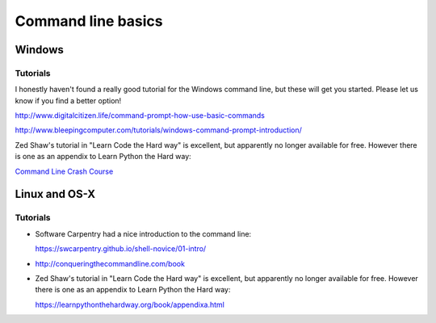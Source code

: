 .. _command_line_basics:

===================
Command line basics
===================

Windows
-------

Tutorials
.........

I honestly haven't found a really good tutorial for the Windows command line, but these will get you started. Please let us know if you find a better option!

http://www.digitalcitizen.life/command-prompt-how-use-basic-commands

http://www.bleepingcomputer.com/tutorials/windows-command-prompt-introduction/

Zed Shaw's tutorial in "Learn Code the Hard way" is excellent, but apparently no longer available for free. However there is one as an appendix to Learn Python the Hard way:

`Command Line Crash Course <https://learnpythonthehardway.org/book/appendixa.html>`_


Linux and OS-X
--------------

Tutorials
.........

* Software Carpentry had a nice introduction to the command line:

  https://swcarpentry.github.io/shell-novice/01-intro/

* http://conqueringthecommandline.com/book

* Zed Shaw's tutorial in "Learn Code the Hard way" is excellent, but apparently no longer available for free. However there is one as an appendix to Learn Python the Hard way:

  https://learnpythonthehardway.org/book/appendixa.html
